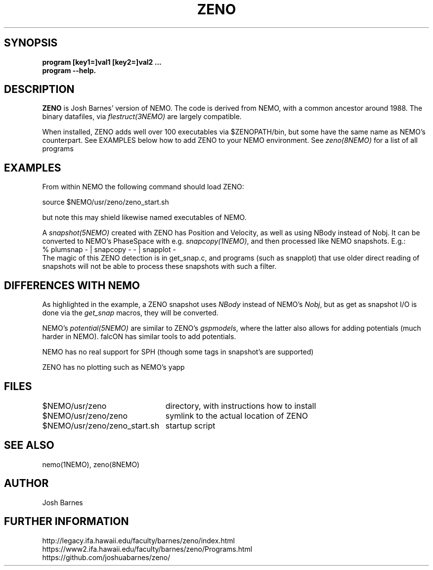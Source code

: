 .TH ZENO 1NEMO "10 June 2023"

.SH "SYNOPSIS"
.B program [key1=]val1 [key2=]val2 .\!.\!.
.br
.B program --help.
.SH "DESCRIPTION"
\fBZENO\fP is Josh Barnes' version of NEMO. The code is 
derived from NEMO, with a common ancestor around 1988.
The binary datafiles, via \fIflestruct(3NEMO)\fP
are largely compatible.
.PP
When installed, ZENO adds well over 100 executables via $ZENOPATH/bin,
but some have the same name as NEMO's counterpart. See EXAMPLES below how
to add ZENO to your NEMO environment. See \fIzeno(8NEMO)\fP for a list of
all programs

.SH "EXAMPLES"
From within NEMO the following command should load ZENO:
.nf

   source $NEMO/usr/zeno/zeno_start.sh

.fi
but note this may shield likewise named executables of NEMO.
.PP
A \fIsnapshot(5NEMO)\fP created with ZENO has Position and Velocity, as well
as using NBody instead of Nobj.
It can be converted to NEMO's PhaseSpace with e.g. \fIsnapcopy(1NEMO)\fP, and then
processed like NEMO snapshots. E.g.:
.nf
    % plumsnap - | snapcopy -  - | snapplot -
.fi
The magic of this ZENO detection is in get_snap.c, and programs (such as snapplot) that use
older direct reading of snapshots will not be able to process these snapshots with such a
filter.

.SH "DIFFERENCES WITH NEMO"
As highlighted in the example, a ZENO snapshot uses \fINBody\fP instead of NEMO's \fINobj\fP, but
as get as snapshot I/O is done via the \fIget_snap\fP macros, they  will be converted.
.PP
NEMO's \fIpotential(5NEMO)\fP are similar to ZENO's \fIgspmodels\fP, where the latter also allows for adding
potentials (much harder in NEMO).  falcON has similar tools to add potentials.
.PP
NEMO has no real support for SPH (though some tags in snapshot's are supported)
.PP
ZENO has no plotting such as NEMO's yapp

.SH "FILES"
.nf
.ta +3i
$NEMO/usr/zeno			directory, with instructions how to install
$NEMO/usr/zeno/zeno		symlink to the actual location of ZENO
$NEMO/usr/zeno/zeno_start.sh	startup script
.fi

.SH "SEE ALSO"
nemo(1NEMO), zeno(8NEMO)

.SH "AUTHOR"
Josh Barnes

.SH "FURTHER INFORMATION"
.nf
http://legacy.ifa.hawaii.edu/faculty/barnes/zeno/index.html
https://www2.ifa.hawaii.edu/faculty/barnes/zeno/Programs.html
https://github.com/joshuabarnes/zeno/
.fi

